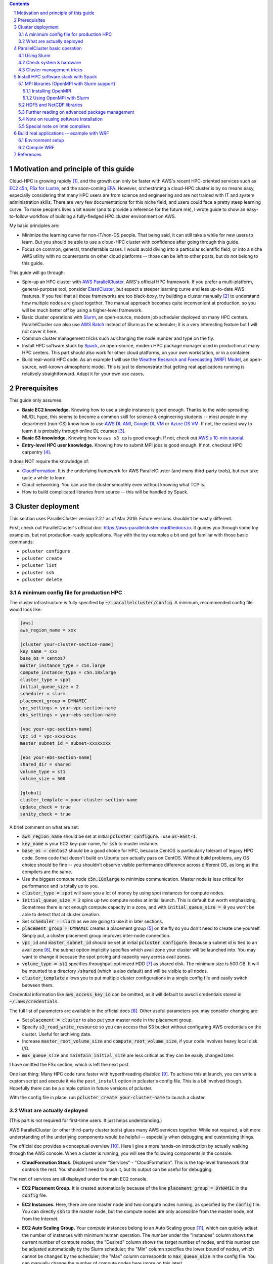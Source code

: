 .. title: A scientist's guide to cloud-HPC: example with AWS ParallelCluster, Slurm, Spack, and WRF
.. slug: aws-hpc-guide
.. date: 2019-03-01 14:35:25 UTC-05:00
.. tags: AWS, Cloud, HPC, MPI, Spack, WRF
.. category: 
.. link: 
.. description: 
.. type: text

.. contents::
.. section-numbering::

Motivation and principle of this guide
======================================

Cloud-HPC is growing rapidly [#cloud-hpc-growth]_, and the growth can only be faster with AWS's recent HPC-oriented services such as `EC2 c5n <https://aws.amazon.com/about-aws/whats-new/2018/11/introducing-amazon-ec2-c5n-instances/>`_, `FSx for Lustre <https://aws.amazon.com/fsx/lustre/>`_, and the soon-coming `EFA <https://aws.amazon.com/about-aws/whats-new/2018/11/introducing-elastic-fabric-adapter/>`_. However, orchestrating a cloud-HPC cluster is by no means easy, especially considering that many HPC users are from science and engineering and are not trained with IT and system administration skills. There are very few documentations for this niche field, and users could face a pretty steep learning curve. To make people's lives a bit easier (and to provide a reference for the future me), I wrote guide to show an easy-to-follow workflow of building a fully-fledged HPC cluster environment on AWS. 

My basic principles are:

- Minimize the learning curve for non-IT/non-CS people. That being said, it can still take a while for new users to learn. But you should be able to use a cloud-HPC cluster with confidence after going through this guide.
- Focus on common, general, transferrable cases. I would avoid diving into a particular scientific field, or into a niche AWS utility with no counterparts on other cloud platforms -- those can be left to other posts, but do not belong to this guide.

This guide will go through:

- Spin-up an HPC cluster with `AWS ParallelCluster <https://github.com/aws/aws-parallelcluster>`_, AWS's official HPC framework. If you prefer a multi-platform, general-purpose tool, consider `ElastiCluster <https://github.com/gc3-uzh-ch/elasticluster>`_, but expect a steeper learning curve and less up-to-date AWS features. If you feel that all those frameworks are too black-boxy, try building a cluster manually [#manual-cluster]_ to understand how multiple nodes are glued together. The manual approach becomes quite inconvenient at production, so you will be much better off by using a higher-level framework.
- Basic cluster operations with `Slurm <https://github.com/SchedMD/slurm>`_, an open-source, modern job scheduler deployed on many HPC centers. ParallelCluster can also use `AWS Batch <https://aws.amazon.com/batch/>`_ instead of Slurm as the scheduler; it is a very interesting feature but I will not cover it here.
- Common cluster management tricks such as changing the node number and type on the fly.
- Install HPC software stack by `Spack <https://github.com/spack/spack>`_, an open-source, modern HPC package manager used in production at many HPC centers. This part should also work for other cloud platforms, on your own workstation, or in a container.
- Build real-world HPC code. As an example I will use the `Weather Research and Forecasting (WRF) Model <https://github.com/wrf-model/WRF>`_, an open-source, well-known atmospheric model. This is just to demonstrate that getting real applications running is relatively straightforward. Adapt it for your own use cases.

Prerequisites
=============

This guide only assumes:

- **Basic EC2 knowledge.** Knowing how to use a single instance is good enough. Thanks to the wide-spreading ML/DL hype, this seems to become a common skill for science & engineering students -- most people in my department (non-CS) know how to use `AWS DL AMI <https://aws.amazon.com/machine-learning/amis/>`_, `Google DL VM <https://cloud.google.com/deep-learning-vm/>`_ or `Azure DS VM <https://azure.microsoft.com/en-us/services/virtual-machines/data-science-virtual-machines/>`_. If not, the easiest way to learn it is probably through online DL courses [#dl-course]_.
- **Basic S3 knowledge.** Knowing how to ``aws s3 cp`` is good enough. If not, check out `AWS's 10-min tutorial <https://aws.amazon.com/getting-started/tutorials/backup-to-s3-cli/>`_.
- **Entry-level HPC user knowledge.** Knowing how to submit MPI jobs is good enough. If not, checkout HPC carpentry [#hpc-carpentry]_.

It does NOT require the knowledge of:

- `CloudFormation <https://aws.amazon.com/cloudformation/>`_. It is the underlying framework for AWS ParallelCluster (and many third-party tools), but can take quite a while to learn.
- Cloud networking. You can use the cluster smoothly even without knowing what TCP is.
- How to build complicated libraries from source -- this will be handled by Spack.

Cluster deployment
==================

This section uses ParallelCluster version 2.2.1 as of Mar 2019. Future versions shouldn't be vastly different.

First, check out ParallelCluster's official doc: https://aws-parallelcluster.readthedocs.io. It guides you through some toy examples, but not production-ready applications. Play with the toy examples a bit and get familiar with those basic commands:

- ``pcluster configure``
- ``pcluster create``
- ``pcluster list``
- ``pcluster ssh``
- ``pcluster delete``

A minimum config file for production HPC
----------------------------------------

The cluster infrastructure is fully specified by :code:`~/.parallelcluster/config`. A minimum, recommended config file would look like:

.. code:: bash

    [aws]
    aws_region_name = xxx

    [cluster your-cluster-section-name]
    key_name = xxx
    base_os = centos7
    master_instance_type = c5n.large
    compute_instance_type = c5n.18xlarge
    cluster_type = spot
    initial_queue_size = 2
    scheduler = slurm
    placement_group = DYNAMIC
    vpc_settings = your-vpc-section-name
    ebs_settings = your-ebs-section-name

    [vpc your-vpc-section-name]
    vpc_id = vpc-xxxxxxxx
    master_subnet_id = subnet-xxxxxxxx

    [ebs your-ebs-section-name]
    shared_dir = shared
    volume_type = st1
    volume_size = 500

    [global]
    cluster_template = your-cluster-section-name
    update_check = true
    sanity_check = true

A brief comment on what are set:

- :code:`aws_region_name` should be set at initial :code:`pcluster configure`. I use :code:`us-east-1`.
- :code:`key_name` is your EC2 key-pair name, for :code:`ssh` to master instance.
- :code:`base_os = centos7` should be a good choice for HPC, because CentOS is particularly tolerant of legacy HPC code. Some code that doesn't build on Ubuntu can actually pass on CentOS. Without build problems, any OS choice should be fine -- you shouldn't observe visible performance difference across different OS, as long as the compilers are the same.
- Use the biggest compute node :code:`c5n.18xlarge` to minimize communication. Master node is less critical for performance and is totally up to you.
- :code:`cluster_type = spot` will save you a lot of money by using spot instances for compute nodes.
- :code:`initial_queue_size = 2` spins up two compute nodes at initial launch. This is default but worth emphasizing. Sometimes there is not enough compute capacity in a zone, and with :code:`initial_queue_size = 0` you won't be able to detect that at cluster creation.
- Set :code:`scheduler = slurm` as we are going to use it in later sections.
- :code:`placement_group = DYNAMIC` creates a placement group [#placement-group]_ on the fly so you don't need to create one yourself. Simply put, a cluster placement group improves inter-node connection.
- :code:`vpc_id` and :code:`master_subnet_id` should be set at initial :code:`pcluster configure`. Because a subnet id is tied to an avail zone [#avail-zone]_, the subnet option implicitly specifies which avail zone your cluster will be launched into. You may want to change it because the spot pricing and capacity vary across avail zones.
- :code:`volume_type = st1` specifies throughput-optimized HDD [#ebs-type]_ as shared disk. The minimum size is 500 GB. It will be mounted to a directory :code:`/shared` (which is also default) and will be visible to all nodes.
- :code:`cluster_template` allows you to put multiple cluster configurations in a single config file and easily switch between them.

Credential information like :code:`aws_access_key_id` can be omitted, as it will default to awscli credentials stored in :code:`~/.aws/credentials`.

The full list of parameters are available in the official docs [#pcluster-config]_. Other useful parameters you may consider changing are:

- Set :code:`placement = cluster` to also put your master node in the placement group.
- Specify :code:`s3_read_write_resource` so you can access that S3 bucket without configuring AWS credentials on the cluster. Useful for archiving data.
- Increase :code:`master_root_volume_size` and :code:`compute_root_volume_size`, if your code involves heavy local disk I/O.
- :code:`max_queue_size` and :code:`maintain_initial_size` are less critical as they can be easily changed later.

I have omitted the FSx section, which is left the next post.

One last thing: Many HPC code runs faster with hyperthreading disabled [#hyper]_. To achieve this at launch, you can write a custom script and execute it via the ``post_install`` option in pcluster's config file. This is a bit involved though. Hopefully there can be a simple option in future versions of pcluster.

With the config file in place, run :code:`pcluster create your-cluster-name` to launch a cluster.

What are actually deployed
--------------------------

(This part is not required for first-time users. It just helps understanding.)

AWS ParallelCluster (or other third-party cluster tools) glues many AWS services together. While not required, a bit more understanding of the underlying components would be helpful -- especially when debugging and customizing things.

The official doc provides a conceptual overview [#pcluster-components]_. Here I give a more hands-on introduction by actually walking through the AWS console. When a cluster is running, you will see the following components in the console:

- **CloudFormation Stack.** Displayed under "Services" - "CloudFormation". This is the top-level framework that controls the rest. You shouldn't need to touch it, but its output can be useful for debugging.

.. image:: /images/pcluster_components/cloudformation.png
   :align: center
   :height: 150 pt

The rest of services are all displayed under the main EC2 console.

- **EC2 Placement Group.** It is created automatically because of the line :code:`placement_group = DYNAMIC` in the :code:`config` file.
 
.. image:: /images/pcluster_components/placement_group.png
   :align: center
   :height: 120 pt

- **EC2 Instances.** Here, there are one master node and two compute nodes running, as specified by the :code:`config` file. You can directly :code:`ssh` to the master node, but the compute nodes are only accessible from the master node, not from the Internet.

.. image:: /images/pcluster_components/ec2_instance.png
   :align: center
   :height: 150 pt

- **EC2 Auto Scaling Group.** Your compute instances belong to an Auto Scaling group [#autoscaling]_, which can quickly adjust the number of instances with minimum human operation. The number under the "Instances" column shows the current number of compute nodes; the "Desired" column shows the target number of nodes, and this number can be adjusted automatically by the Slurm scheduler; the "Min" column specifies the lower bound of nodes, which cannot be changed by the scheduler; the "Max" column corresponds to :code:`max_queue_size` in the config file. You can manually change the number of compute nodes here (more on this later).

.. image:: /images/pcluster_components/autoscaling.png
   :align: center
   :height: 120 pt

The launch event is recored in the "Activity History"; if a node fails to launch, the error message will go here.

.. image:: /images/pcluster_components/activity_history.png
   :align: center
   :height: 150 pt

- **EC2 Launch Template.** It specifies the EC2 instance configuration (like instance type and AMI) for the above Auto Scaling Group.

.. image:: /images/pcluster_components/launch_template.png
   :align: center
   :height: 120 pt

- **EC2 Spot Request.** With :code:`cluster_type = spot`, each compute node is associated with a spot request.

.. image:: /images/pcluster_components/spot_requests.png
   :align: center
   :height: 120 pt

- **EBS Volume.** You will see 3 kinds of volumes. A standalone volume specified in the :code:`ebs` section, a volume for master node, and a few volumes for compute nodes.

.. image:: /images/pcluster_components/ebs_volume.png
   :align: center
   :height: 120 pt

- **Auxiliary Services.** They are not directly related to the computation, but help gluing the major computing services together. For example, the cluster uses DynamoDB (Amazon's noSQL database) for storing some metadata. The cluster also relies on Amazon SNS and SQS for interaction between the Slurm scheduler and the AutoScaling group. We will see this in action later.

.. image:: /images/pcluster_components/dynamo_db.png
   :align: center
   :height: 120 pt

Imagine the workload involved if you launch all the above resources by hand and glue them together. Fortunately, as a user, there is no need to implement those from scratch. But it is good to know a bit about the underlying components.

In most cases, you should not manually modify those individual resources. For example, if you terminate a compute instance, a new one will be automatically launched to match the current autoscaling requirement. Let the high-level :code:`pcluster` command handle the cluster operation. Some exceptions will be mentioned in the "tricks" section later.


ParallelCluster basic operation
===============================

Using Slurm
-----------

After login to the master node with :code:`pcluster ssh`, you will use Slurm to interact with compute nodes. Here I summarize commonly-used commands. For general reference, see Slurm's documentation: https://www.schedmd.com/. 

Slurm is pre-installed at :code:`/opt/slurm/` :

.. code:: bash

    $ which sinfo
    /opt/slurm/bin/sinfo

Check compute node status:

.. code:: bash

    $ sinfo
    PARTITION AVAIL  TIMELIMIT  NODES  STATE NODELIST
    compute*     up   infinite      2   idle ip-172-31-3-187,ip-172-31-7-245

The :code:`172-31-xxx-xxx` is the Private IP [#private-ip]_ of the compute instances. The address range falls in your AWS VPC subnet. On EC2, :code:`hostname` prints the private IP:

.. code:: bash

    $ hostname  # private ip of master node
    ip-172-31-7-214

To execute commands on compute nodes, use :code:`srun`:

.. code:: bash

    $ srun -N 2 -n 2 hostname  # private ip of compute nodes
    ip-172-31-3-187
    ip-172-31-7-245

The printed IP should match the output of :code:`sinfo`.

You can go to a compute node with the standard Slurm command:

.. code:: bash

    $ srun -N 1 -n 72 --pty bash  # Slurm thinks a c5n.18xlarge node has 72 cores due to hyperthreading
    $ sinfo  # one node is fully allocated
    PARTITION AVAIL  TIMELIMIT  NODES  STATE NODELIST
    compute*     up   infinite      1  alloc ip-172-31-3-187
    compute*     up   infinite      1   idle ip-172-31-7-245

Or simply via :code:`ssh`:

.. code:: bash

    $ ssh ip-172-31-3-187
    $ sinfo  # still idle
    PARTITION AVAIL  TIMELIMIT  NODES  STATE NODELIST
    compute*     up   infinite      2   idle ip-172-31-3-187,ip-172-31-7-245

In this case, the scheduler is not aware of such activity.

The :code:`$HOME` directory is exported to all nodes via NFS by default, so you can still see the same files from compute nodes. However, system directories like :code:`/usr` are specific to each node. Software libraries should generally be installed to a shared disk, otherwise they will not be accessible from compute nodes.

Check system & hardware
-----------------------

A natural thing is to check CPU info with :code:`lscpu` and file system structure with :code:`df -h`. Do this on both master and compute nodes to see the differences.

A serious HPC user should also check the network interface:

.. code:: bash

    $ ifconfig  # display network interface names and details
    ens5: ...

    lo: ...

Here, the :code:`ens5` section is the network interface for inter-node commnunication. Its driver should be :code:`ena`:

.. code:: bash

    $ ethtool -i ens5
    driver: ena
    version: 1.5.0K

This means that "Enhanced Networking" is enabled [#ena]_. This should be the default on most modern AMIs, so you shouldn't need to change anything.

Cluster management tricks
-------------------------

AWS ParallelCluster is able to auto-scale [#pcluster-autoscaling]_, meaning that new compute nodes will be launched automatically when there are pending jobs in Slurm's queue, and idle nodes will be terminated automatically.

While this generally works fine, such automatic update takes a while and feels a bit black-boxy. A more straightforward & transparent way is to modify the autoscaling group directly in the console. Right-click on your AutoScaling Group, and select "Edit":

.. image:: /images/pcluster_components/edit_autoscaling.png
   :align: center
   :height: 80 pt

- Modifying "Desired Capacity" will immediately cause the cluster to adjust to that size. Either to request more nodes or to kill redundant nodes.
- Increase "Min" to match "Desired Capacity" if you want the compute nodes to keep running even if they are idle. Or keep "Min" as zero, so idle nodes will be killed after some time period (a few minutes, roughly match the "Default Cooldown" section in the Auto Scaling Group).
- "Max" must be at least the same as "Desired Capacity". This is the hard-limit that the scheduler cannot violate.

After compute nodes are launched or killed, Slurm should be aware of such change in ~1 minute. Check it with :code:`sinfo`.

To further change the type (not just the number) of the compute nodes, you can modify the :code:`config` file, and run :code:`pcluster update your-cluster-name` [#pcluster-update]_.

Install HPC software stack with Spack
=====================================

While you can get pre-built MPI binaries with :code:`sudo yum install -y openmpi-devel` on CentOS or :code:`sudo apt install -y libopenmpi-dev` on Ubuntu, they are generally not the specific version you want. On the other hand, building custom versions of libraries from source is too laborious and error-prone [#build-netcdf]_. Spack achieves a great balance between the ease-of-use and customizability. It has an excellent documentation which I strongly recommend reading: https://spack.readthedocs.io/.

Here I provide the minimum required steps to build a production-ready HPC environment.

Getting Spack is super easy:

.. code:: bash

    cd /shared  # install to shared disk
    git clone https://github.com/spack/spack.git
    echo 'export PATH=/shared/spack/bin:$PATH' >> ~/.bashrc  # to discover spack executable
    source ~/.bashrc

At the time of writing, I am using:

.. code:: bash

    $ spack --version
    0.12.1

The first thing is to check what compilers are available. Most OS should already have a GNU compiler installed, and Spack can discover it:

.. code:: bash

    $ spack compilers
    ==> Available compilers
    -- gcc centos7-x86_64 -------------------------------------------
    gcc@4.8.5

.. note::

    If not installed, just :code:`sudo yum install gcc gcc-gfortran gcc-c++` on CentOS or :code:`sudo apt install gcc gfortran g++` on Ubuntu.

You might want to get a newer version of the compiler:

.. code:: bash

    $ spack install gcc@8.2.0  # can take 30 min!
    $ spack compiler add $(spack location -i gcc@8.2.0)
    $ spack compilers
    ==> Available compilers
    -- gcc centos7-x86_64 -------------------------------------------
    gcc@8.2.0  gcc@4.8.5

.. note::
    
    Spack builds software from source, which can take a while. To persist the build you can run it inside :code:`tmux` sessions. If not installed, simply run :code:`sudo yum install tmux` or :code:`sudo apt install tmux`.

.. note::

    Always use :code:`spack spec` to check versions and dependencies before running :code:`spack install`!

MPI libraries (OpenMPI with Slurm support)
------------------------------------------

Spack can install many MPI implementations, for example:

.. code:: bash

    $ spack info mpich
    $ spack info mvapich2
    $ spack info openmpi

In this example I will use OpenMPI. It has a super-informative documentation at https://www.open-mpi.org/faq/

Installing OpenMPI
^^^^^^^^^^^^^^^^^^

In principle, the installation is as simple as:

.. code:: bash

    $ spack install openmpi  # not what we will use here
    
Or a specific version:

.. code:: bash

    $ spack install openmpi@3.1.3  # not what we will use here

However, we want OpenMPI to be built with Slurm [#ompi-slurm]_, so the launch of MPI processes can be handled by Slurm's scheduler.

Because Slurm is pre-installed, you will add it as an external package to Spack [#slurm-spack]_. 

.. code:: bash

    $ which sinfo  # comes with AWS ParallelCluster
    /opt/slurm/bin/sinfo
    $ sinfo -V
    slurm 16.05.3

Add the following section to :code:`~/.spack/packages.yaml`:

.. code:: bash

    packages:
      slurm:
        paths:
          slurm@16.05.3: /opt/slurm/
        buildable: False

**This step is extremely important. Without modifying packages.yaml, Spack will install Slurm for you, but the newly-installed Slurm is not configured with the AWS cluster.**

Then install OpenMPI wih:

.. code:: bash

    $ spack install openmpi+pmi schedulers=slurm  # use this

After installation, locate its directory:

.. code:: bash

    $ spack find -p openmpi

Modify :code:`$PATH` to discover executables like :code:`mpicc`:

.. code:: bash

    $ export PATH=$(spack location -i openmpi)/bin:$PATH

.. note::
    Spack removes the :code:`mpirun` executable by default if built with Slurm, to encourage the use of :code:`srun` for better process management [#remove-mpirun]_. I need :code:`mpirun` for illustration purpose in this guide, so recover it by :code:`ln -s orterun mpirun` in the directory :code:`$(spack location -i openmpi)/bin/`.

A serious HPC user should also check the available Byte Transfer Layer (BTL) in OpenMPI:

.. code:: bash

    $ ompi_info --param btl all
      MCA btl: self (MCA v2.1.0, API v3.0.0, Component v3.1.3)
      MCA btl: tcp (MCA v2.1.0, API v3.0.0, Component v3.1.3)
      MCA btl: vader (MCA v2.1.0, API v3.0.0, Component v3.1.3)
      ...

- :code:`self`, as its name suggests, is for a process to talk to itself [#ompi-self]_.
- :code:`tcp` is the default inter-node communication mechanism on EC2 [#ompi-tcp]_. It is not ideal for HPC, but this should be changed with the coming EFA_.
- :code:`vader` is a high-performance intra-node communication mechanism [#ompi-vader]_.

Using OpenMPI with Slurm
^^^^^^^^^^^^^^^^^^^^^^^^

Let's use this boring but useful "MPI hello world" example:

.. code:: C

    #include <mpi.h>
    #include <stdio.h>
    #include <unistd.h>

    int main(int argc, char *argv[])
    {
        int rank, size;
        char hostname[32];
        MPI_Init(&argc, &argv);

        MPI_Comm_rank(MPI_COMM_WORLD, &rank);
        MPI_Comm_size(MPI_COMM_WORLD, &size);
        gethostname(hostname, 31);

        printf("I am %d of %d, on host %s\n", rank, size, hostname);
        
        MPI_Finalize();
        return 0;
    }

Put it into a :code:`hello_mpi.c` file and compile:

.. code:: bash

    $ mpicc -o hello_mpi.x hello_mpi.c
    $ mpirun -np 1 ./hello_mpi.x  # runs on master node
    I am 0 of 1, on host ip-172-31-7-214

To run it on compute nodes, the classic MPI way is to specify the node list via :code:`--host` or :code:`--hostfile` (for OpenMPI; other MPI implementations have similar options):

.. code:: bash

    $ mpirun -np 2 --host ip-172-31-5-150,ip-172-31-14-243 ./hello_mpi.x
    I am 0 of 2, on host ip-172-31-5-150
    I am 1 of 2, on host ip-172-31-14-243

Following :code:`--host` are compute node IPs shown by :code:`sinfo`.

A more sane approach is to launch it via :code:`srun`, which takes care of the placement of MPI processes:

.. code:: bash

    $ srun -N 2 --ntasks-per-node 2 ./hello_mpi.x
    I am 1 of 4, on host ip-172-31-5-150
    I am 0 of 4, on host ip-172-31-5-150
    I am 3 of 4, on host ip-172-31-14-243
    I am 2 of 4, on host ip-172-31-14-243

HDF5 and NetCDF libraries
-------------------------

`HDF5 <https://www.hdfgroup.org/>`_ and `NetCDF <https://www.unidata.ucar.edu/software/netcdf/>`_ are very common I/O libraries for HPC, widely used in Earth science and many other fields.

In principle, installing HDF5 is simply:

.. code:: bash

    $ spack install hdf5  # not what we will use here

Many HPC code (like WRF) needs the full HDF5 suite (use :code:`spack info` to check all the variants):

.. code:: bash

    $ spack install hdf5+fortran+hl  # not what we will use here

Further specify MPI dependencies:

.. code:: bash

    $ spack install hdf5+fortran+hl ^openmpi+pmi schedulers=slurm  # use this

Similarly, for NetCDF C & Fortran, in principle it is simply:

.. code:: bash

    $ spack install netcdf-fortran  # not what we will use here

To specify the full dependency, we end up having:

.. code:: bash

    $ spack install netcdf-fortran ^hdf5+fortran+hl ^openmpi+pmi schedulers=slurm  # use this

Further reading on advanced package management
----------------------------------------------

For HPC development you generally need to test many combinations of libraries. To better organize multiple environments, check out:

- :code:`spack env` and :code:`spack.yaml` at: https://spack.readthedocs.io/en/latest/tutorial_environments.html. For Python users, this is like :code:`virtualenv` or :code:`conda env`.
- Integration with :code:`module` at: https://spack.readthedocs.io/en/latest/tutorial_modules.html. This should be a familiar utility for existing HPC users.

Note on reusing software installation
-------------------------------------

For a single EC2 instance, it is easy to save the environment - create an AMI, or just build a Docker image. Things get quite cumbersome with a multi-node cluster environment. From official docs, "Building a custom AMI is not the recommended approach for customizing AWS ParallelCluster." [#pcluster-ami]_. 

Fortunately, Spack installs everything to a single, non-root directory (similar to Anaconda), so you can simply tar-ball the entire directory and then upload to S3 or other persistent storage:

.. code:: bash

    spack clean --all  # clean all kinds of caches
    tar zcvf spack.tar.gz spack  # compression
    aws s3 mb [your-bucket-name]  # create a new bucket. might need to configure AWS credentials for permission
    aws s3 cp spack.tar.gz s3://[your-bucket-name]/   # upload to S3 bucket

Also remember to save (and later recover) your custom settings in :code:`~/.spack/packages.yaml`, :code:`~/.spack/linux/compilers.yaml` and :code:`.bashrc`.

Then you can safely delete the cluster. For the next time, simply pull the tar-ball from S3 and decompress it. The environment would look exactly the same as the last time. You should use the same :code:`base_os` to minimize binary-compatibility errors.

A minor issue is regarding dynamic linking. When re-creating the cluster environment, make sure that the :code:`spack/` directory is located at the same location where the package was installed last time. If it was at :code:`/shared/spack/`, then use the same location.

The underlying reason is that Spack uses `RPATH <https://en.wikipedia.org/wiki/Rpath>`_ for library dependencies, to avoid messing around :code:`$LD_LIBRARY_PATH` [#spack-rapth]_. Simply put, it hard-codes the dependencies into the binary. You can check the hard-coded paths by, for example:

.. code:: bash

    readelf -d $(spack location -i openmpi)/bin/mpicc | grep RPATH

If the new shared EBS volume is mounted to a new location like :code:`/shared_new`, a quick-and-dirty fix would be:

.. code:: bash

    sudo ln -s /shared_new /shared/

Special note on Intel compilers
-------------------------------

Although I'd like to stick with open-source software, sometimes there is a solid reason to use proprietary ones like the Intel compiler -- WRF being a well-known example that runs much faster with ``ifort`` than with ``gfortran`` [#wrf-benchmark]_. Note that Intel is generous enough to `provide student licenses for free <https://software.intel.com/en-us/qualify-for-free-software/student>`_.

Although Spack can install Intel compilers by itself, a more robust approach is to install it externally and add as an external package [#spack-intel]_. Intel has a dedicated guide for installation on EC2 [#intel-aws]_ so I won't repeat the steps here.

Once you have a working :code:`icc`/:code:`ifort` in :code:`$PATH`, just running :code:`spack compiler add` should discover the new compilers [#spack-external]_.

Then, you should also add something like

.. code:: bash 

    extra_rpaths: ['/shared/intel/lib/intel64']

to :code:`~/.spack/linux/compilers.yaml` under the Intel compiler section. Otherwise you will see interesting linking errors when later building libraries with the Intel compiler [#intel-rpath]_.

After those are all set, simple add :code:`%intel` to all :code:`spack install` commands, or set it as the default compiler [#spack-default-compiler]_.

Build real applications -- example with WRF
===========================================

With common libraries like MPI, HDF5, and NetCDF installed, compiling real applications shouldn't be difficult. Here I show how to build WRF, a household name in the Atmospheric Science community. We will hit a few small issues (as likely for other HPC code), but they are all easy to fix by just Googling the error messages.

Get the recently released WRF v4::

    wget https://github.com/wrf-model/WRF/archive/v4.0.3.tar.gz
    tar zxvf v4.0.3.tar.gz

Here I only provide the minimum steps to build the WRF model, without diving into the actual model usage. If you plan to use WRF for either research or operation, please carefully study:

- The official user guide: http://www2.mmm.ucar.edu/wrf/users/
- A user-friendly tutorial: http://www2.mmm.ucar.edu/wrf/OnLineTutorial/index.php

Environment setup
-----------------

Add those to your :code:`~/.bashrc` (adapted from the `WRF compile tutorial <http://www2.mmm.ucar.edu/wrf/OnLineTutorial/compilation_tutorial.php>`_):

.. code:: bash

    # Let WRF discover necessary executables
    export PATH=$(spack location -i gcc)/bin:$PATH  # only needed if you installed a new gcc
    export PATH=$(spack location -i openmpi)/bin:$PATH
    export PATH=$(spack location -i netcdf)/bin:$PATH
    export PATH=$(spack location -i netcdf-fortran)/bin:$PATH

    # Environment variables required by WRF
    export HDF5=$(spack location -i hdf5)
    export NETCDF=$(spack location -i netcdf-fortran)

    # run-time linking
    export LD_LIBRARY_PATH=$HDF5/lib:$NETCDF/lib:$LD_LIBRARY_PATH

    # this prevents segmentation fault when running the model
    ulimit -s unlimited  

    # WRF-specific settings
    export WRF_EM_CORE=1
    export WRFIO_NCD_NO_LARGE_FILE_SUPPORT=0

WRF also requires NetCDF-C and NetCDF-Fortran to be located in the same directory [#wrf-netcdf]_. A quick-and-dirty fix is to copy NetCDF-C libraries and headers to NetCDF-Fortran's directory: 

.. code:: bash

    NETCDF_C=$(spack location -i netcdf)
    ln -sf $NETCDF_C/include/*  $NETCDF/include/
    ln -sf $NETCDF_C/lib/*  $NETCDF/lib/

Compile WRF
-----------

.. code:: bash

    $ cd WRF-4.0.3
    $ ./configure

- For the fisrt question, select ``34``, which uses GNU compilers and pure MPI ("dmpar" -- Distributed Memory PARallelization).
- For the second question, select ``1``, whichs uses basic nesting.

You should get this successful message::

    (omitting many lines...)
    ------------------------------------------------------------------------
    Settings listed above are written to configure.wrf.
    If you wish to change settings, please edit that file.
    If you wish to change the default options, edit the file:
        arch/configure.defaults


    Testing for NetCDF, C and Fortran compiler

    This installation of NetCDF is 64-bit
                    C compiler is 64-bit
            Fortran compiler is 64-bit
                It will build in 64-bit

    *****************************************************************************
    This build of WRF will use NETCDF4 with HDF5 compression
    *****************************************************************************

To fix a minor issue regarding WRF + GNU + OpenMPI [#wrf-openmpi]_, modify the generated :code:`configure.wrf` so that:

.. code:: bash

    DM_CC = mpicc -DMPI2_SUPPORT

Then build the WRF executable for the commonly used :code:`em_real` case:

.. code:: bash

    ./compile em_real 2>&1 | tee wrf_compile.log

You might also use a bigger master node (or go to a compute node) and add something like :code:`-j 8` for parallel build.

It should finally succeed::

    (omitting many lines...)
    ==========================================================================
    build started:   Mon Mar  4 01:32:52 UTC 2019
    build completed: Mon Mar 4 01:41:36 UTC 2019

    --->                  Executables successfully built                  <---

    -rwxrwxr-x 1 centos centos 41979152 Mar  4 01:41 main/ndown.exe
    -rwxrwxr-x 1 centos centos 41852072 Mar  4 01:41 main/real.exe
    -rwxrwxr-x 1 centos centos 41381488 Mar  4 01:41 main/tc.exe
    -rwxrwxr-x 1 centos centos 45549368 Mar  4 01:41 main/wrf.exe

    ==========================================================================

Now you have the WRF executables. This is a good first step, considering that so many people are stuck at simply getting the code compiled [#wrf-error]_. Actually using WRF for research or operational purposes requires a lot more steps and domain expertise, which is way beyond this guide. You will also need to build the WRF Preprocessing System (WPS), obtain the geographical data and the boundary/initial conditions for your specific problem, choose the proper model parameters and numerical schemes, and interpret the model output in a scientific way.

In the future, you might be able to install WRF with one-click by Spack [#spack-wrf]_. For WRF specifically, you might also be interested in `EasyBuild <https://easybuild.readthedocs.io>`_ for one-click install. A fun fact is that Spack can also install EasyBuild (see :code:`spack info easybuild`), despite their similar purposes.

That's the end of this guide, which I believe has covered the common patterns for cloud-HPC.

References
==========
.. [#cloud-hpc-growth] Cloud Computing in HPC Surges: https://www.top500.org/news/cloud-computing-in-hpc-surges/
.. [#manual-cluster] See Quick MPI Cluster Setup on Amazon EC2: https://glennklockwood.blogspot.com/2013/04/quick-mpi-cluster-setup-on-amazon-ec2.html. It was written in 2013 but all steps still apply. AWS console looks quite different now, but the concepts are not changed.
.. [#dl-course] For example, fast.ai's tutorial on AWS EC2 https://course.fast.ai/start_aws.html, or Amazon's DL book https://d2l.ai/chapter_appendix/aws.html.
.. [#hpc-carpentry] See Introduction to High-Performance Computing at: https://hpc-carpentry.github.io/hpc-intro/. It only covers very simple cluster usage, not parallel programming.
.. [#placement-group] See Placement Groups in AWS docs: https://docs.aws.amazon.com/AWSEC2/latest/UserGuide/placement-groups.html#placement-groups-cluster
.. [#avail-zone] You might want to review "Regions and Availability Zones" in AWS docs: https://docs.aws.amazon.com/AWSEC2/latest/UserGuide/using-regions-availability-zones.html
.. [#ebs-type] See Amazon EBS Volume Types: https://docs.aws.amazon.com/AWSEC2/latest/UserGuide/EBSVolumeTypes.html. HDD is cheap and good enough. If I/O is a real problem then you should use FSx for Lustre.
.. [#pcluster-config] The Configuration section in the docs: https://aws-parallelcluster.readthedocs.io/en/latest/configuration.html
.. [#hyper] See Disabling Intel Hyper-Threading Technology on Amazon Linux at: https://aws.amazon.com/blogs/compute/disabling-intel-hyper-threading-technology-on-amazon-linux/
.. [#pcluster-components] AWS Services used in AWS ParallelCluster: https://aws-parallelcluster.readthedocs.io/en/latest/aws_services.html.
.. [#autoscaling] See AutoScaling groups in AWS docs https://docs.aws.amazon.com/autoscaling/ec2/userguide/AutoScalingGroup.html
.. [#private-ip] You might want to review the IP Addressing section in AWS docs: https://docs.aws.amazon.com/vpc/latest/userguide/vpc-ip-addressing.html
.. [#ena] See Enhanced Networking on AWS docs. https://docs.aws.amazon.com/AWSEC2/latest/UserGuide/enhanced-networking.html. For a more techinical discussion, see SR-IOV and Amazon's C3 Instances: https://glennklockwood.blogspot.com/2013/12/high-performance-virtualization-sr-iov.html
.. [#pcluster-autoscaling] See AWS ParallelCluster Auto Scaling: https://aws-parallelcluster.readthedocs.io/en/latest/autoscaling.html
.. [#pcluster-update] See my comment at https://github.com/aws/aws-parallelcluster/issues/307#issuecomment-462215214
.. [#build-netcdf] For example, try building MPI-enabled NetCDF once, and you will never want to do it again: https://www.unidata.ucar.edu/software/netcdf/docs/getting_and_building_netcdf.html
.. [#ompi-slurm] See Running jobs under Slurm in OpenMPI docs: https://www.open-mpi.org/faq/?category=slurm
.. [#slurm-spack] https://github.com/spack/spack/pull/8427#issuecomment-395770378
.. [#remove-mpirun] See the discussion in my PR: https://github.com/spack/spack/pull/10340
.. [#ompi-self] See "3. How do I specify use of sm for MPI messages?" in OpenMPI docs: https://www.open-mpi.org/faq/?category=sm#sm-btl
.. [#ompi-tcp] See Tuning the run-time characteristics of MPI TCP communications in OpenMPI docs: https://www.open-mpi.org/faq/?category=tcp
.. [#ompi-vader] See "What is the vader BTL?" in OpenMPI docs: https://www.open-mpi.org/faq/?category=sm#what-is-vader
.. [#pcluster-ami] See Building a custom AWS ParallelCluster AMI at: https://aws-parallelcluster.readthedocs.io/en/latest/tutorials/02_ami_customization.html
.. [#spack-rapth] A somewhat relevant discussion is that the "Transitive Dependencies" section of Spack docs: https://spack.readthedocs.io/en/latest/workflows.html#transitive-dependencies
.. [#spack-intel] See Integration of Intel tools installed external to Spack: https://spack.readthedocs.io/en/latest/build_systems/intelpackage.html#integration-of-intel-tools-installed-external-to-spack
.. [#intel-aws] See Install Intel® Parallel Studio XE on Amazon Web Services (AWS) https://software.intel.com/en-us/articles/install-intel-parallel-studio-xe-on-amazon-web-services-aws
.. [#spack-external] See Integrating external compilers in Spack docs: https://spack.readthedocs.io/en/latest/build_systems/intelpackage.html?highlight=intel#integrating-external-compilers
.. [#intel-rpath] See this comment at: https://github.com/spack/spack/issues/8315#issuecomment-393160339
.. [#spack-default-compiler] See Setting defaults and using Cray modules in Spack docs: https://spack.readthedocs.io/en/latest/getting_started.html#setting-defaults-and-using-cray-modules
.. [#wrf-netcdf] Related discussions are at https://github.com/spack/spack/issues/8816 and https://github.com/wrf-model/WRF/issues/794
.. [#wrf-openmpi] http://forum.wrfforum.com/viewtopic.php?f=5&t=3660
.. [#wrf-error] Just Google "WRF compile error"
.. [#wrf-benchmark] Here's a modern WRF benchmark conducted in 2018: https://akirakyle.com/WRF_benchmarks/results.html
.. [#spack-wrf] Until this PR gets merged: https://github.com/spack/spack/pull/9851
